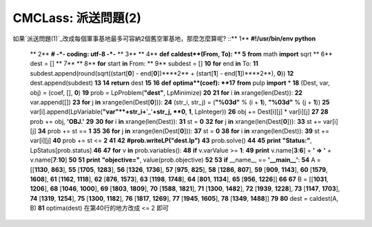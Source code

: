 CMCLass: 派送問題(2)
================================================================================

如果`派送問題(1)`_改成每個軍事基地最多可容納2個舊空軍基地，那麼怎麼算呢?
::** 1**  **#!/usr/bin/env python**
    ** 2**  **# -*- coding: utf-8 -*-**
    ** 3**
    ** 4**  **def** **caldest**(From, To):
    ** 5**      **from** math **import** sqrt
    ** 6**      dest = []
    ** 7**
    ** 8**      **for** start **in** From:
    ** 9**          subdest = []
    **10**          **for** end **in** To:
    **11**              subdest.append(round(sqrt((start[**0**] -
    end[**0**])****2** + (start[**1**] - end[**1**])****2**), **0**))
    **12**          dest.append(subdest)
    **13**
    **14**      **return** dest
    **15**
    **16**  **def** **optima**(coef):
    **17**      **from** pulp **import** *
    **18**      (Dest, var, obj) = (coef, [], **0**)
    **19**      prob = LpProblem(**"dest"**, LpMinimize)
    **20**
    **21**      **for** i **in** xrange(len(Dest)):
    **22**          var.append([])
    **23**          **for** j **in** xrange(len(Dest[**0**])):
    **24**              (str_i, str_j) = (**"%03d"** % (i + **1**),
    **"%03d"** % (j + **1**))
    **25**
    var[i].append(LpVariable(**"var"**+str_i+**'_'**+str_j, **0**, **1**,
    LpInteger))
    **26**              obj += Dest[i][j] * var[i][j]
    **27**
    **28**      prob += obj, **'OBJ.'**
    **29**
    **30**      **for** i **in** xrange(len(Dest)):
    **31**          st = **0**
    **32**          **for** j **in** xrange(len(Dest[**0**])):
    **33**              st += var[i][j]
    **34**          prob += st == **1**
    **35**
    **36**      **for** j **in** xrange(len(Dest[**0**])):
    **37**          st = **0**
    **38**          **for** i **in** xrange(len(Dest)):
    **39**              st += var[i][j]
    **40**          prob += st <= **2**
    **41**
    **42**      **#prob.writeLP("dest.lp")**
    **43**      prob.solve()
    **44**
    **45**      **print** **"Status:"**, LpStatus[prob.status]
    **46**
    **47**      **for** v **in** prob.variables():
    **48**          **if** v.varValue >= **1**:
    **49**              **print** v.name[**3**:**6**] + **' => '** +
    v.name[**7**:**10**]
    **50**
    **51**      **print** **"objective="**, value(prob.objective)
    **52**
    **53**  **if** __name__ == **'__main__'**:
    **54**      A = [[**1130**, **863**],
    **55**          [**1705**, **1283**],
    **56**          [**1326**, **1736**],
    **57**          [**975**, **825**],
    **58**          [**1286**, **807**],
    **59**          [**909**, **1143**],
    **60**          [**1579**, **1608**],
    **61**          [**1162**, **1118**],
    **62**          [**876**, **1573**],
    **63**          [**1198**, **1748**],
    **64**          [**801**, **1134**],
    **65**          [**956**, **1226**]]
    **66**
    **67**      B = [[**1031**, **1206**],
    **68**          [**1046**, **1000**],
    **69**          [**1803**, **1809**],
    **70**          [**1588**, **1821**],
    **71**          [**1300**, **1482**],
    **72**          [**1939**, **1228**],
    **73**          [**1147**, **1703**],
    **74**          [**1319**, **1254**],
    **75**          [**1300**, **1182**],
    **76**          [**1817**, **1269**],
    **77**          [**1945**, **1605**],
    **78**          [**1349**, **1488**]]
    **79**
    **80**      dest = caldest(A, B)
    **81**      optima(dest)
    在第40行的地方改成 <= 2 即可

.. _派送問題(1): http://hoamon.blogspot.com/2007/03/cmclass-1.html


.. author:: default
.. categories:: chinese
.. tags:: pulp, python
.. comments::